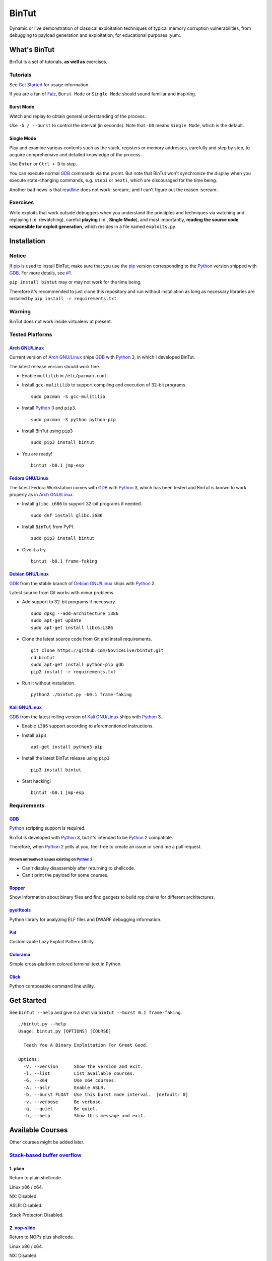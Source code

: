 BinTut
@@@@@@


.. image:: https://img.shields.io/pypi/v/bintut.svg
   :target: https://pypi.python.org/pypi/BinTut

Dynamic or live demonstration of classical exploitation techniques
of typical memory corruption vulnerabilities,
from debugging to payload generation and exploitation,
for educational purposes :yum:.


What's BinTut
=============

BinTut is a set of tutorials, **as well as** exercises.

Tutorials
---------

See `Get Started`_ for usage information.

If you are a fan of Faiz_, ``Burst Mode`` or ``Single Mode`` should
sound familiar and inspiring.

Burst Mode
++++++++++

Watch and replay to obtain general understanding of the process.

Use ``-b / --burst`` to control the interval (in seconds).
Note that ``-b0`` means ``Single Mode``, which is the default.

Single Mode
+++++++++++

Play and examine various contents
such as the stack, registers or memory addresses,
carefully and step by step,
to acquire comprehensive and detailed knowledge of the process.

Use ``Enter`` or ``Ctrl + D`` to step.

You can execute normal GDB_ commands via the promt.
But note that BinTut won't synchronize the display
when you execute state-changing commands,
e.g. ``stepi`` or ``nexti``,
which are discouraged for the time being.

Another bad news is that readline_ does not work :scream:,
and I can't figure out the reason :scream:.

Exercises
---------

Write exploits that work outside debuggers
when you understand the principles and techniques
via watching and replaying (i.e. rewatching),
careful **playing** (i.e., **Single Mode**),
and most importantly,
**reading the source code responsible for exploit generation**,
which resides in a file named ``exploits.py``.


Installation
============

Notice
------

If pip_ is used to install BinTut,
make sure that you use the pip_ version
corresponding to the Python_ version shipped with GDB_.
For more details, see `#1`_.

``pip install bintut`` may or may not work for the time being.

Therefore it's recommended to just clone this repository
and run without installation
as long as necessary libraries are installed
by ``pip install -r requirements.txt``.

Warning
-------

BinTut does not work inside virtualenv at present.

Tested Platforms
----------------

`Arch GNU/Linux`_
+++++++++++++++++

Current version of `Arch GNU/Linux`_ ships GDB_ with Python_ 3,
in which I developed BinTut.

The latest release version should work fine.

- Enable ``multilib`` in ``/etc/pacman.conf``.

- Install ``gcc-mulitilib`` to support compiling and execution of 32-bit programs.

  ::

     sudo pacman -S gcc-mulitilib

- Install Python_ 3 and ``pip3``.

  ::

     sudo pacman -S python python-pip

- Install BinTut using ``pip3``

  ::

     sudo pip3 install bintut

- You are ready!

  ::

     bintut -b0.1 jmp-esp

`Fedora GNU/Linux`_
+++++++++++++++++++

The latest Fedora Workstation comes with GDB_ with Python_ 3,
which has been tested
and BinTut is known to work properly
as in `Arch GNU/Linux`_.

- Install ``glibc.i686`` to support 32-bit programs if needed.

  ::

     sudo dnf install glibc.i686

- Install ``BinTut`` from PyPI.

  ::

     sudo pip3 install bintut

- Give it a try.

  ::

     bintut -b0.1 frame-faking

`Debian GNU/Linux`_
+++++++++++++++++++

GDB_ from the stable branch of `Debian GNU/Linux`_ ships with Python_ 2.

Latest source from Git works with minor problems.

- Add support to 32-bit programs if necessary.

  ::

     sudo dpkg --add-architecture i386
     sudo apt-get update
     sudo apt-get install libc6:i386

- Clone the latest source code from Git and install requirements.

  ::

     git clone https://github.com/NoviceLive/bintut.git
     cd bintut
     sudo apt-get install python-pip gdb
     pip2 install -r requirements.txt

- Run it without installation.

  ::

     python2 ./bintut.py -b0.1 frame-faking


`Kali GNU/Linux`_
+++++++++++++++++

GDB_ from the latest rolling version of `Kali GNU/Linux`_ ships with Python_ 3.

- Enable ``i386`` support according to aforementioned instructions.

- Install ``pip3``

  ::

     apt-get install python3-pip

- Install the latest BinTut release using ``pip3``

  ::

     pip3 install bintut

- Start hacking!

  ::

     bintut -b0.1 jmp-esp


Requirements
------------

GDB_
++++

Python_ scripting support is required.

BinTut is developed with Python_ 3,
but it's intended to be Python_ 2 compatible.

Therefore, when Python_ 2 yells at you,
feel free to create an issue or send me a pull request.

Known unresolved issues existing on Python_ 2
*********************************************

- Can't display disassembly after returning to shellcode.

- Can't print the payload for some courses.


Ropper_
+++++++

Show information about binary files and find gadgets to
build rop chains for different architectures.

pyelftools_
+++++++++++

Python library for analyzing ELF files
and DWARF debugging information.

Pat_
++++

Customizable Lazy Exploit Pattern Utility.

Colorama_
+++++++++

Simple cross-platform colored terminal text in Python.

Click_
++++++

Python composable command line utility.


.. _`Get Started`:

Get Started
===========

See ``bintut --help`` and give it a shot
via ``bintut --burst 0.1 frame-faking``.

::

   ./bintut.py --help
   Usage: bintut.py [OPTIONS] [COURSE]

     Teach You A Binary Exploitation For Great Good.

   Options:
     -V, --version      Show the version and exit.
     -l, --list         List available courses.
     -6, --x64          Use x64 courses.
     -A, --aslr         Enable ASLR.
     -b, --burst FLOAT  Use this burst mode interval.  [default: 0]
     -v, --verbose      Be verbose.
     -q, --quiet        Be quiet.
     -h, --help         Show this message and exit.


Available Courses
=================

Other courses might be added later.

`Stack-based buffer overflow`_
------------------------------

1. plain
++++++++

Return to plain shellcode.

Linux x86 / x64.

NX: Disabled.

ASLR: Disabled.

Stack Protector: Disabled.

2. `nop-slide`_
+++++++++++++++

Return to NOPs plus shellcode.

Linux x86 / x64.

NX: Disabled.

ASLR: Disabled.

Stack Protector: Disabled.

This course is not demonstrative enough
and shall be updated when the author finds a scenario
where `nop-slide`_ really stands out.

3. jmp-esp
++++++++++

Return to shellcode via JMP ESP / RSP.

Linux x86 / x64.

NX: Disabled.

ASLR: Disabled.

Stack Protector: Disabled.

4. off-by-one NULL
++++++++++++++++++

Variant of ``plain`` `stack-based buffer overflow`_.

Linux x86 / x64.

NX: Disabled.

ASLR: Disabled.

Stack Protector: Disabled.

5. ret2lib_
+++++++++++

Return to functions.

Linux x86.

NX: **Enabled**.

ASLR: Disabled.

Stack Protector: Disabled.

.. _`Notes for x64`:

Notes for x64
*************

Either on Linux or Windows, the `ABI of x64`_, unlike that of x86,
passes some arguments, first six or four integral arguments
on Linux or Windows respectively,
via registers, which may not be controlled
without resort to certain gadgets.

Therefore, it may be discussed in the section for ROP_.

6. frame-faking
+++++++++++++++

Return to chained functions via LEAVE RET gadget.

Linux x86.

NX: **Enabled**.

ASLR: Disabled.

Stack Protector: Disabled.

Notes for x64
*************

See `Notes for x64`_.


Bug Reports
===========

Create `issues <https://github.com/NoviceLive/bintut/issues>`_.

BinTut might or might not work on your system,
but bug reports with necessary information are always welcome.

Tips
----

Remember to include ``bintut --version`` in your report.

You can just submit the verbose log (``stderr``) if out of words,
e.g., ``bintut -v -b0.1 frame-faking 2>log.txt``.


TODO List & You Can Contribute
==============================

- Improve the code if you find something that can be done better.

  The codebase of BinTut can always be improved by those
  who have a deeper understanding of Python than the author.

  Also, there are hardcoded behaviors which can be generalized.

- Change color scheme to red highlight when content changes.

  Currently, our color scheme remains unchanged,
  in predefined colors,
  which is just not eye-catching or obvious
  when we want to observe some significant changes
  in certain registers or specific memory locations.

  Here is an example of such change,
  the least-significant-**byte** of saved EBP / RBP
  being cleared due to an off-by-one NULL write.

  Ref. That's what you will expect in OllyDbg
  and probably many other debuggers will also behave in this manner.

  Ref. Some GDB_ enhancement projects have already implemented this.

- Synchronize the display when executing state-changing commands.

- Add course variants that does not allow NULL bytes.

  For example, add variant courses
  using ``strcpy`` instead of ``fread`` to trigger overflow,
  in order to demonstrate the techniques
  to survive in severe environments,
  which happen to be the case of our real world.

- Use a better combination of chained functions for ``frame-faking``.

  What follows is the current choice.

  Yes, two consecutive ``/bin/sh`` and ``exit``.

  ::

     elif post == 'frame-faking':
         payload = (
             Faked(offset=offset, address=addr) +
             Faked(b'system', ['/bin/sh']) +
             Faked(b'execl', ['/bin/sh', '/bin/sh', 0]) +
             Faked(b'exit', [0]))

- Support demonstration on Windows and MacOS.


References
==========

- `Smashing The Stack For Fun And Profit <http://phrack.org/issues/49/14.html#article>`_
- `The Frame Pointer Overwrite <http://phrack.org/issues/55/8.html#article>`_
- `Advanced return-into-lib(c) exploits (PaX case study) <http://phrack.org/issues/58/4.html#article>`_


.. _Arch GNU/Linux: https://www.archlinux.org/
.. _Fedora GNU/Linux: https://getfedora.org/
.. _Debian GNU/Linux: https://www.debian.org/
.. _Kali GNU/Linux: https://www.kali.org/

.. _pip: https://pip.pypa.io/
.. _Python: https://www.python.org/
.. _Capstone: http://www.capstone-engine.org/
.. _filebytes: https://github.com/sashs/filebytes
.. _#1: https://github.com/NoviceLive/bintut/issues/1

.. _GDB: http://www.gnu.org/software/gdb/
.. _Ropper: https://github.com/sashs/Ropper
.. _pyelftools: https://github.com/eliben/pyelftools
.. _Pat: https://github.com/NoviceLive/pat
.. _Colorama: https://github.com/tartley/colorama
.. _Click: https://github.com/mitsuhiko/click

.. _Stack-based buffer overflow: https://en.wikipedia.org/wiki/Stack_buffer_overflow
.. _nop-slide: https://en.wikipedia.org/wiki/NOP_slide
.. _ret2lib: https://en.wikipedia.org/wiki/Return-to-libc_attack
.. _ROP: https://en.wikipedia.org/wiki/Return-oriented_programming
.. _ABI of x64: https://en.wikipedia.org/wiki/X86_calling_conventions#x86-64_calling_conventions
.. _readline: https://docs.python.org/3/library/readline.html
.. _Faiz: https://en.wikipedia.org/wiki/Kamen_Rider_555
